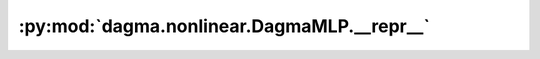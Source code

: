 :py:mod:`dagma.nonlinear.DagmaMLP.__repr__`
===========================================
.. py:method:: __repr__()

   Return repr(self).

